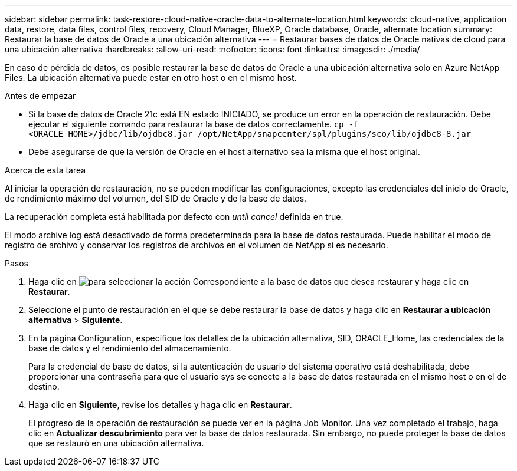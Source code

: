 ---
sidebar: sidebar 
permalink: task-restore-cloud-native-oracle-data-to-alternate-location.html 
keywords: cloud-native, application data, restore, data files, control files, recovery, Cloud Manager, BlueXP, Oracle database, Oracle, alternate location 
summary: Restaurar la base de datos de Oracle a una ubicación alternativa 
---
= Restaurar bases de datos de Oracle nativas de cloud para una ubicación alternativa
:hardbreaks:
:allow-uri-read: 
:nofooter: 
:icons: font
:linkattrs: 
:imagesdir: ./media/


[role="lead"]
En caso de pérdida de datos, es posible restaurar la base de datos de Oracle a una ubicación alternativa solo en Azure NetApp Files. La ubicación alternativa puede estar en otro host o en el mismo host.

.Antes de empezar
* Si la base de datos de Oracle 21c está EN estado INICIADO, se produce un error en la operación de restauración. Debe ejecutar el siguiente comando para restaurar la base de datos correctamente.
`cp -f <ORACLE_HOME>/jdbc/lib/ojdbc8.jar /opt/NetApp/snapcenter/spl/plugins/sco/lib/ojdbc8-8.jar`
* Debe asegurarse de que la versión de Oracle en el host alternativo sea la misma que el host original.


.Acerca de esta tarea
Al iniciar la operación de restauración, no se pueden modificar las configuraciones, excepto las credenciales del inicio de Oracle, de rendimiento máximo del volumen, del SID de Oracle y de la base de datos.

La recuperación completa está habilitada por defecto con _until cancel_ definida en true.

El modo archive log está desactivado de forma predeterminada para la base de datos restaurada. Puede habilitar el modo de registro de archivo y conservar los registros de archivos en el volumen de NetApp si es necesario.

.Pasos
. Haga clic en image:icon-action.png["para seleccionar la acción"] Correspondiente a la base de datos que desea restaurar y haga clic en *Restaurar*.
. Seleccione el punto de restauración en el que se debe restaurar la base de datos y haga clic en *Restaurar a ubicación alternativa* > *Siguiente*.
. En la página Configuration, especifique los detalles de la ubicación alternativa, SID, ORACLE_Home, las credenciales de la base de datos y el rendimiento del almacenamiento.
+
Para la credencial de base de datos, si la autenticación de usuario del sistema operativo está deshabilitada, debe proporcionar una contraseña para que el usuario sys se conecte a la base de datos restaurada en el mismo host o en el de destino.

. Haga clic en *Siguiente*, revise los detalles y haga clic en *Restaurar*.
+
El progreso de la operación de restauración se puede ver en la página Job Monitor. Una vez completado el trabajo, haga clic en *Actualizar descubrimiento* para ver la base de datos restaurada. Sin embargo, no puede proteger la base de datos que se restauró en una ubicación alternativa.


